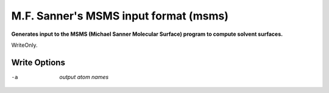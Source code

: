 .. _M.F._Sanner's_MSMS_input_format:

M.F. Sanner's MSMS input format (msms)
======================================

**Generates input to the MSMS (Michael Sanner Molecular Surface) program to compute solvent surfaces.**

WriteOnly.


Write Options
~~~~~~~~~~~~~ 

-a  *output atom names*
